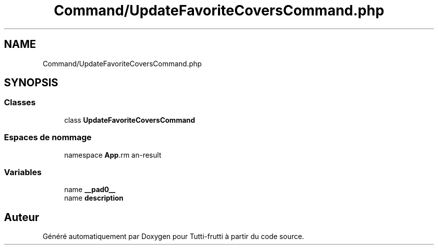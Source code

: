 .TH "Command/UpdateFavoriteCoversCommand.php" 3 "Tutti-frutti" \" -*- nroff -*-
.ad l
.nh
.SH NAME
Command/UpdateFavoriteCoversCommand.php
.SH SYNOPSIS
.br
.PP
.SS "Classes"

.in +1c
.ti -1c
.RI "class \fBUpdateFavoriteCoversCommand\fP"
.br
.in -1c
.SS "Espaces de nommage"

.in +1c
.ti -1c
.RI "namespace \fBApp\\Command\fP"
.br
.in -1c
.SS "Variables"

.in +1c
.ti -1c
.RI "name \fB__pad0__\fP"
.br
.ti -1c
.RI "name \fBdescription\fP"
.br
.in -1c
.SH "Auteur"
.PP 
Généré automatiquement par Doxygen pour Tutti-frutti à partir du code source\&.
